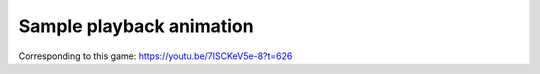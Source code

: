 Sample playback animation
=========================

.. raw:: html
   :file: match.html

Corresponding to this game:
https://youtu.be/7ISCKeV5e-8?t=626
